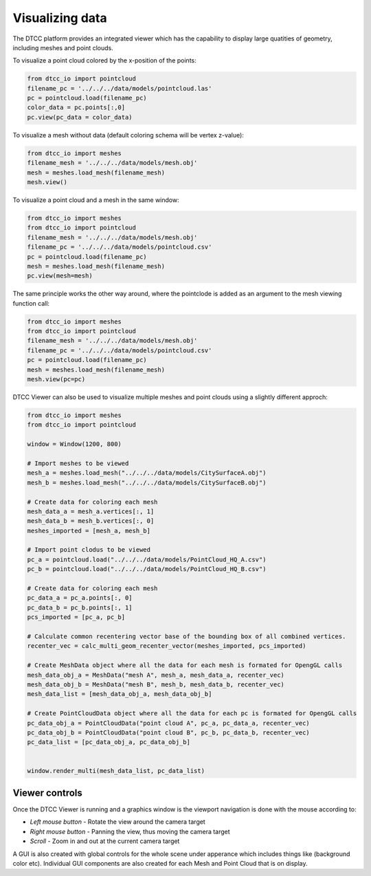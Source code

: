 Visualizing data
================

The DTCC platform provides an integrated viewer which has the capability
to display large quatities of geometry, including meshes and point clouds.

To visualize a point cloud colored by the x-position of the points:

.. code:: python

    from dtcc_io import pointcloud
    filename_pc = '../../../data/models/pointcloud.las'
    pc = pointcloud.load(filename_pc)
    color_data = pc.points[:,0]
    pc.view(pc_data = color_data)

To visualize a mesh without data (default coloring schema will be vertex
z-value):

.. code:: python

    from dtcc_io import meshes
    filename_mesh = '../../../data/models/mesh.obj'
    mesh = meshes.load_mesh(filename_mesh)
    mesh.view()

To visualize a point cloud and a mesh in the same window:

.. code:: python

    from dtcc_io import meshes
    from dtcc_io import pointcloud
    filename_mesh = '../../../data/models/mesh.obj'
    filename_pc = '../../../data/models/pointcloud.csv'
    pc = pointcloud.load(filename_pc)
    mesh = meshes.load_mesh(filename_mesh)
    pc.view(mesh=mesh)

The same principle works the other way around, where the pointclode is
added as an argument to the mesh viewing function call:

.. code:: python

    from dtcc_io import meshes
    from dtcc_io import pointcloud
    filename_mesh = '../../../data/models/mesh.obj'
    filename_pc = '../../../data/models/pointcloud.csv'
    pc = pointcloud.load(filename_pc)
    mesh = meshes.load_mesh(filename_mesh)
    mesh.view(pc=pc)


DTCC Viewer can also be used to visualize multiple meshes and point clouds
using a slightly different approch:

.. code:: python

    from dtcc_io import meshes
    from dtcc_io import pointcloud

    window = Window(1200, 800)

    # Import meshes to be viewed
    mesh_a = meshes.load_mesh("../../../data/models/CitySurfaceA.obj")
    mesh_b = meshes.load_mesh("../../../data/models/CitySurfaceB.obj")

    # Create data for coloring each mesh
    mesh_data_a = mesh_a.vertices[:, 1]
    mesh_data_b = mesh_b.vertices[:, 0]
    meshes_imported = [mesh_a, mesh_b]

    # Import point clodus to be viewed
    pc_a = pointcloud.load("../../../data/models/PointCloud_HQ_A.csv")
    pc_b = pointcloud.load("../../../data/models/PointCloud_HQ_B.csv")

    # Create data for coloring each mesh
    pc_data_a = pc_a.points[:, 0]
    pc_data_b = pc_b.points[:, 1]
    pcs_imported = [pc_a, pc_b]

    # Calculate common recentering vector base of the bounding box of all combined vertices.
    recenter_vec = calc_multi_geom_recenter_vector(meshes_imported, pcs_imported)

    # Create MeshData object where all the data for each mesh is formated for OpengGL calls
    mesh_data_obj_a = MeshData("mesh A", mesh_a, mesh_data_a, recenter_vec)
    mesh_data_obj_b = MeshData("mesh B", mesh_b, mesh_data_b, recenter_vec)
    mesh_data_list = [mesh_data_obj_a, mesh_data_obj_b]

    # Create PointCloudData object where all the data for each pc is formated for OpengGL calls
    pc_data_obj_a = PointCloudData("point cloud A", pc_a, pc_data_a, recenter_vec)
    pc_data_obj_b = PointCloudData("point cloud B", pc_b, pc_data_b, recenter_vec)
    pc_data_list = [pc_data_obj_a, pc_data_obj_b]


    window.render_multi(mesh_data_list, pc_data_list)

Viewer controls
---------------

Once the DTCC Viewer is running and a graphics window is the viewport
navigation is done with the mouse according to:

- `Left mouse button` - Rotate the view around the camera target
- `Right mouse button` - Panning the view, thus moving the camera target
- `Scroll` - Zoom in and out at the current camera target

A GUI is also created with global controls for the whole scene under
apperance which includes things like (background color etc). Individual
GUI components are also created for each Mesh and Point Cloud that is
on display.
